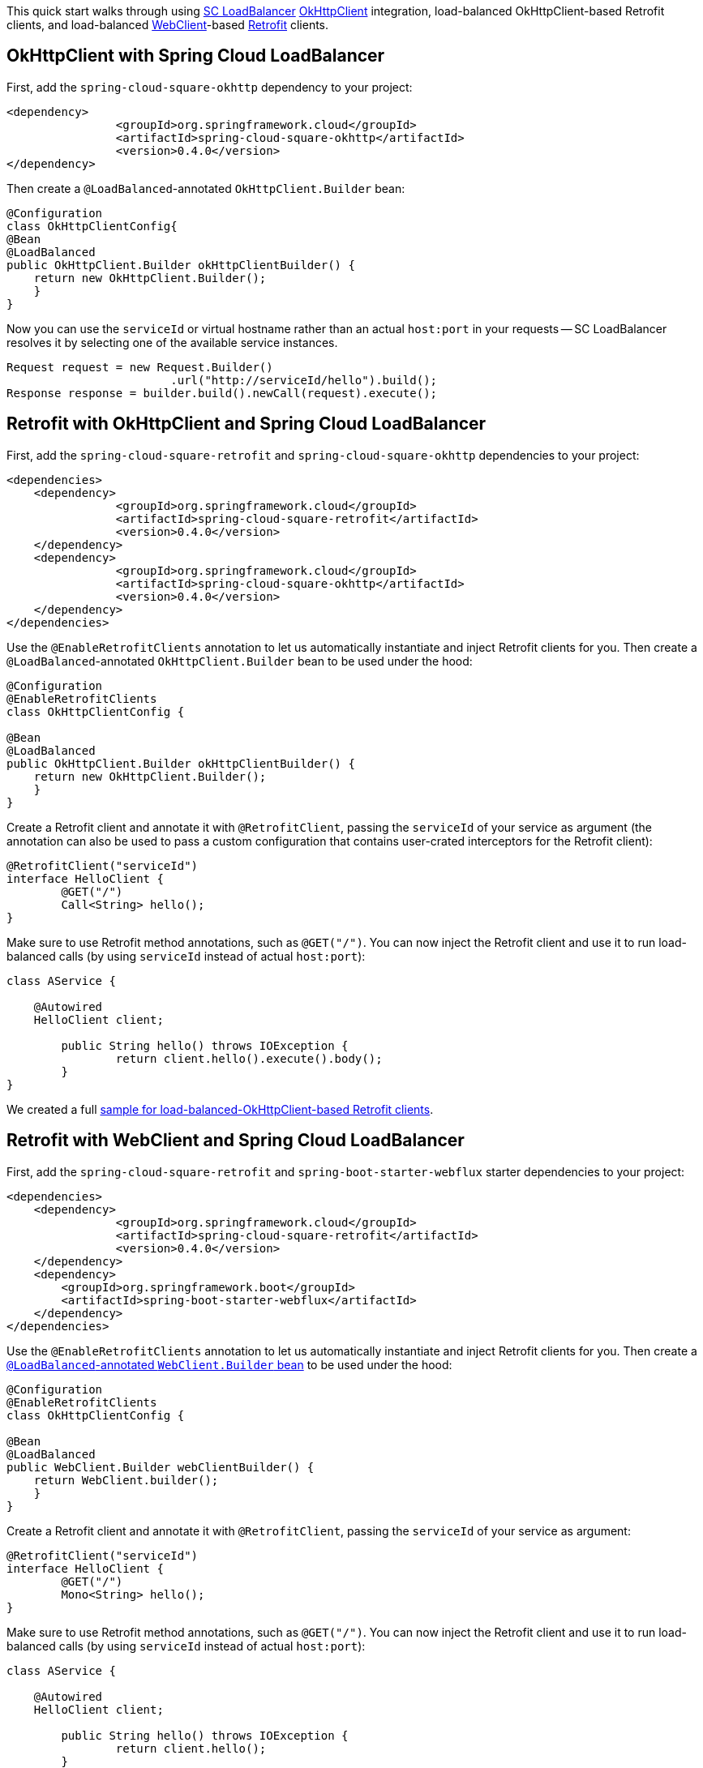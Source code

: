 This quick start walks through using https://docs.spring.io/spring-cloud-commons/docs/current/reference/html/#spring-cloud-loadbalancer[SC LoadBalancer] https://square.github.io/okhttp/[OkHttpClient] integration, load-balanced OkHttpClient-based Retrofit clients, and load-balanced https://docs.spring.io/spring-boot/docs/current/reference/html/spring-boot-features.html#boot-features-webclient[WebClient]-based https://square.github.io/retrofit/[Retrofit] clients.

== OkHttpClient with Spring Cloud LoadBalancer

First, add the `spring-cloud-square-okhttp` dependency to your project:

[source,xml]
----
<dependency>
		<groupId>org.springframework.cloud</groupId>
		<artifactId>spring-cloud-square-okhttp</artifactId>
		<version>0.4.0</version>
</dependency>
----

Then create a `@LoadBalanced`-annotated `OkHttpClient.Builder` bean:

[source,java]
----
@Configuration
class OkHttpClientConfig{
@Bean
@LoadBalanced
public OkHttpClient.Builder okHttpClientBuilder() {
    return new OkHttpClient.Builder();
    }
}
----

Now you can use the `serviceId` or virtual hostname rather than an actual `host:port` in your requests -- SC LoadBalancer resolves it by selecting one of the available service instances.

[source,java]
----
Request request = new Request.Builder()
                        .url("http://serviceId/hello").build();
Response response = builder.build().newCall(request).execute();
----

== Retrofit with OkHttpClient and Spring Cloud LoadBalancer

First, add the `spring-cloud-square-retrofit`  and `spring-cloud-square-okhttp` dependencies to your project:

[source,xml]
----
<dependencies>
    <dependency>
		<groupId>org.springframework.cloud</groupId>
		<artifactId>spring-cloud-square-retrofit</artifactId>
		<version>0.4.0</version>
    </dependency>
    <dependency>
		<groupId>org.springframework.cloud</groupId>
		<artifactId>spring-cloud-square-okhttp</artifactId>
		<version>0.4.0</version>
    </dependency>
</dependencies>
----

Use the `@EnableRetrofitClients` annotation to let us automatically instantiate and inject Retrofit clients for you. Then create a `@LoadBalanced`-annotated `OkHttpClient.Builder` bean to be used under the hood:

[source,java]
----
@Configuration
@EnableRetrofitClients
class OkHttpClientConfig {

@Bean
@LoadBalanced
public OkHttpClient.Builder okHttpClientBuilder() {
    return new OkHttpClient.Builder();
    }
}
----

Create a Retrofit client and annotate it with `@RetrofitClient`, passing the `serviceId` of your service as argument (the annotation can also be used to pass a custom configuration that contains user-crated interceptors for the Retrofit client):

[source,java]
----
@RetrofitClient("serviceId")
interface HelloClient {
	@GET("/")
	Call<String> hello();
}
----

Make sure to use Retrofit method annotations, such as `@GET("/")`.
You can now inject the Retrofit client and use it to run load-balanced calls (by using `serviceId` instead of actual `host:port`):

[source,java]
----
class AService {

    @Autowired
    HelloClient client;

	public String hello() throws IOException {
		return client.hello().execute().body();
	}
}
----

We created a full https://github.com/spring-cloud-samples/spring-cloud-square-retrofit-web[sample for load-balanced-OkHttpClient-based Retrofit clients].

== Retrofit with WebClient and Spring Cloud LoadBalancer

First, add the `spring-cloud-square-retrofit` and `spring-boot-starter-webflux` starter dependencies to your project:

[source,xml]
----
<dependencies>
    <dependency>
		<groupId>org.springframework.cloud</groupId>
		<artifactId>spring-cloud-square-retrofit</artifactId>
		<version>0.4.0</version>
    </dependency>
    <dependency>
    	<groupId>org.springframework.boot</groupId>
    	<artifactId>spring-boot-starter-webflux</artifactId>
    </dependency>
</dependencies>
----

Use the `@EnableRetrofitClients` annotation to let us automatically instantiate and inject Retrofit clients for you. Then create a https://docs.spring.io/spring-cloud-commons/docs/current/reference/html/#webclinet-loadbalancer-client[`@LoadBalanced`-annotated `WebClient.Builder` bean] to be used under the hood:

[source,java]
----
@Configuration
@EnableRetrofitClients
class OkHttpClientConfig {

@Bean
@LoadBalanced
public WebClient.Builder webClientBuilder() {
    return WebClient.builder();
    }
}
----

Create a Retrofit client and annotate it with `@RetrofitClient`, passing the `serviceId` of your service as argument:

[source,java]
----
@RetrofitClient("serviceId")
interface HelloClient {
	@GET("/")
	Mono<String> hello();
}
----

Make sure to use Retrofit method annotations, such as `@GET("/")`.
You can now inject the Retrofit client and use it to run load-balanced calls (by using `serviceId` instead of actual `host:port`):

[source,java]
----
class AService {

    @Autowired
    HelloClient client;

	public String hello() throws IOException {
		return client.hello();
	}
}
----

We created a full https://github.com/spring-cloud-samples/spring-cloud-square-retrofit-webclient[sample for load-balanced-WebClient-based Retrofit clients].

TIP: As the currently available release is a milestone, you need to add the Spring Milestone repository link to your projects for all the examples presented in this blog entry:

[source,xml]
----
<repositories>
    <repository>
        <id>spring-milestones</id>
        <url>https://repo.spring.io/milestone</url>
    </repository>
</repositories>
----

We recommend using dependency management for other Spring Cloud dependencies:

[source,xml]
----
<dependencyManagement>
		<dependencies>
			<dependency>
				<groupId>org.springframework.cloud</groupId>
				<artifactId>spring-cloud-dependencies</artifactId>
				<version>${spring-cloud.version}</version>
				<type>pom</type>
				<scope>import</scope>
			</dependency>
		</dependencies>
</dependencyManagement>
----

